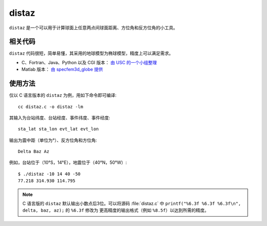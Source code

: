 distaz
======

``distaz`` 是一个可以用于计算球面上任意两点间球面距离、方位角和反方位角的小工具。

相关代码
--------

``distaz`` 代码很短，简单易懂，其采用的地球模型为椭球模型，精度上可以满足需求。

-  C、Fortran、Java、Python 以及 CGI 版本： `由 USC 的一个小组整理 <http://www.seis.sc.edu/software/distaz/>`__
-  Matlab 版本： `由 specfem3d_globe 提供 <https://github.com/geodynamics/specfem3d_globe/blob/master/utils/Visualization/VTK_ParaView/matlab/distaz.m>`__

使用方法
--------

仅以 C 语言版本的 ``distaz`` 为例，用如下命令即可编译::

   cc distaz.c -o distaz -lm

其输入为台站纬度、台站经度、事件纬度、事件经度::

    sta_lat sta_lon evt_lat evt_lon

输出为震中距（单位为°）、反方位角和方位角::

    Delta Baz Az

例如，台站位于（10°S，14°E），地震位于（40°N，50°W）::

   $ ./distaz -10 14 40 -50
   77.218 314.930 114.795

.. note::

   C 语言版的 ``distaz`` 默认输出小数点后3位。可以将源码 :file:`distaz.c` 中
   ``printf("%6.3f %6.3f %6.3f\n", delta, baz, az);`` 的 ``%6.3f`` 修改为
   更高精度的输出格式（例如 ``%8.5f``\ ）以达到所需的精度。

